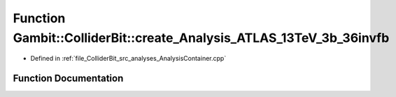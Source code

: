 .. _exhale_function_AnalysisContainer_8cpp_1a5fae4d48b79f497d4cfd9c621df1a13c:

Function Gambit::ColliderBit::create_Analysis_ATLAS_13TeV_3b_36invfb
====================================================================

- Defined in :ref:`file_ColliderBit_src_analyses_AnalysisContainer.cpp`


Function Documentation
----------------------


.. doxygenfunction:: Gambit::ColliderBit::create_Analysis_ATLAS_13TeV_3b_36invfb()
   :project: GAMBIT